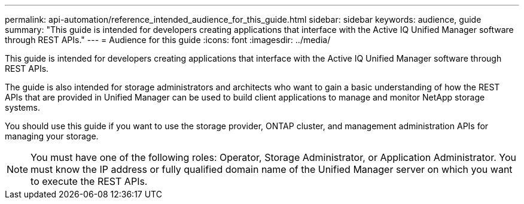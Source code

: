 ---
permalink: api-automation/reference_intended_audience_for_this_guide.html
sidebar: sidebar
keywords: audience, guide
summary: "This guide is intended for developers creating applications that interface with the Active IQ Unified Manager software through REST APIs."
---
= Audience for this guide
:icons: font
:imagesdir: ../media/

[.lead]
This guide is intended for developers creating applications that interface with the Active IQ Unified Manager software through REST APIs.

The guide is also intended for storage administrators and architects who want to gain a basic understanding of how the REST APIs that are provided in Unified Manager can be used to build client applications to manage and monitor NetApp storage systems.

You should use this guide if you want to use the storage provider, ONTAP cluster, and management administration APIs for managing your storage.

[NOTE]
====
You must have one of the following roles: Operator, Storage Administrator, or Application Administrator. You must know the IP address or fully qualified domain name of the Unified Manager server on which you want to execute the REST APIs.
====
